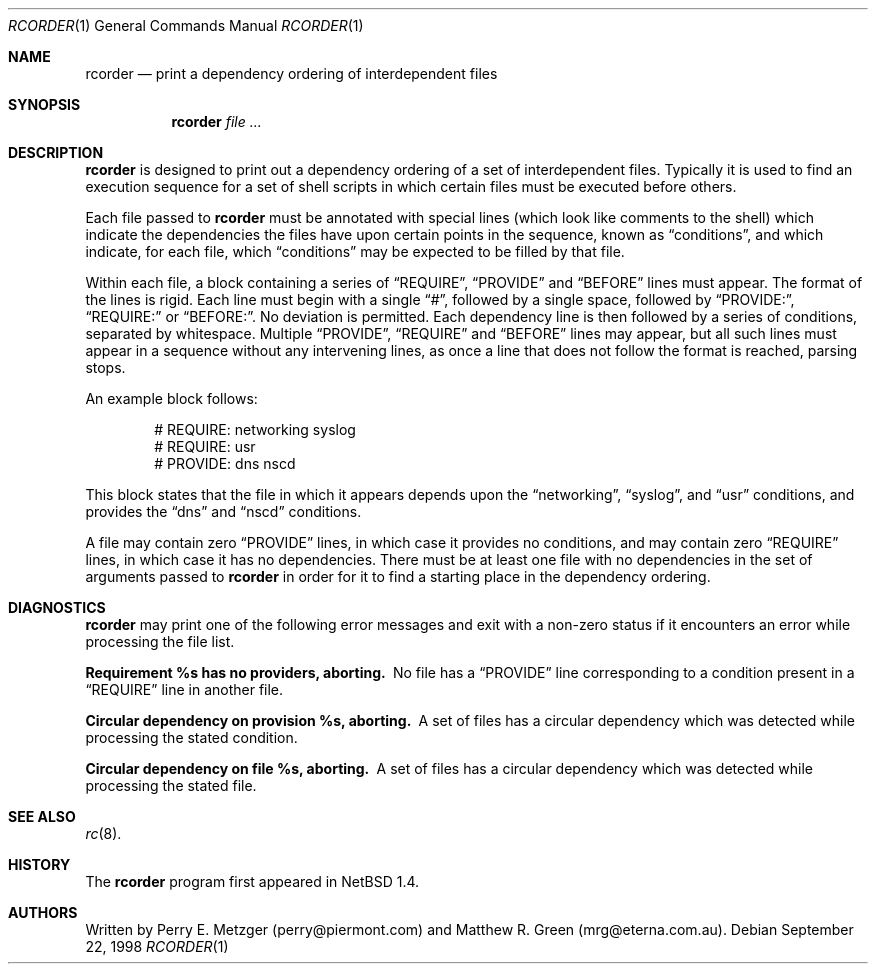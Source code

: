 .\"	$NetBSD: rcorder.1,v 1.2 1999/11/19 06:12:16 mrg Exp $
.\"
.\" Copyright (c) 1998
.\" 	Perry E. Metzger.  All rights reserved.
.\"
.\" Redistribution and use in source and binary forms, with or without
.\" modification, are permitted provided that the following conditions
.\" are met:
.\" 1. Redistributions of source code must retain the above copyright
.\"    notice, this list of conditions and the following disclaimer.
.\" 2. Redistributions in binary form must reproduce the above copyright
.\"    notice, this list of conditions and the following disclaimer in the
.\"    documentation and/or other materials provided with the distribution.
.\" 3. All advertising materials mentioning features or use of this software
.\"    must display the following acknowledgment:
.\"	This product includes software developed for the NetBSD Project
.\"	by Perry E. Metzger.
.\" 4. The name of the author may not be used to endorse or promote products
.\"    derived from this software without specific prior written permission.
.\"
.\" THIS SOFTWARE IS PROVIDED BY THE AUTHOR ``AS IS'' AND ANY EXPRESS OR
.\" IMPLIED WARRANTIES, INCLUDING, BUT NOT LIMITED TO, THE IMPLIED WARRANTIES
.\" OF MERCHANTABILITY AND FITNESS FOR A PARTICULAR PURPOSE ARE DISCLAIMED.
.\" IN NO EVENT SHALL THE AUTHOR BE LIABLE FOR ANY DIRECT, INDIRECT,
.\" INCIDENTAL, SPECIAL, EXEMPLARY, OR CONSEQUENTIAL DAMAGES (INCLUDING, BUT
.\" NOT LIMITED TO, PROCUREMENT OF SUBSTITUTE GOODS OR SERVICES; LOSS OF USE,
.\" DATA, OR PROFITS; OR BUSINESS INTERRUPTION) HOWEVER CAUSED AND ON ANY
.\" THEORY OF LIABILITY, WHETHER IN CONTRACT, STRICT LIABILITY, OR TORT
.\" (INCLUDING NEGLIGENCE OR OTHERWISE) ARISING IN ANY WAY OUT OF THE USE OF
.\" THIS SOFTWARE, EVEN IF ADVISED OF THE POSSIBILITY OF SUCH DAMAGE.
.\"
.\"
.Dd September 22, 1998
.Dt RCORDER 1
.Os
.Sh NAME
.Nm rcorder
.Nd print a dependency ordering of interdependent files
.Sh SYNOPSIS
.Nm
.Ar
.Sh DESCRIPTION
.Nm
is designed to print out a dependency ordering of a set of
interdependent files. Typically it is used to find an execution
sequence for a set of shell scripts in which certain files must be
executed before others.
.Pp
Each file passed to
.Nm
must be annotated with special lines (which look like comments to the
shell) which indicate the dependencies the files have upon certain
points in the sequence, known as
.Dq conditions ,
and which indicate, for each file, which
.Dq conditions
may be expected to be filled by that file.
.Pp
Within each file, a block containing a series of
.Dq REQUIRE ,
.Dq PROVIDE
and
.Dq BEFORE
lines must appear.
The format of the lines is rigid. Each line must begin with a single
.Dq # ,
followed by a single space, followed by
.Dq PROVIDE: ,
.Dq REQUIRE: 
or
.Dq BEFORE: .
No deviation is permitted.
Each dependency line is then followed by a series of conditions,
separated by whitespace. Multiple
.Dq PROVIDE ,
.Dq REQUIRE
and
.Dq BEFORE
lines may appear, but all such lines must appear in a sequence without 
any intervening lines, as once a line that does not follow the format
is reached, parsing stops.
.Pp
 An example block follows:
.Bd -literal -offset indent
# REQUIRE: networking syslog
# REQUIRE: usr
# PROVIDE: dns nscd
.Ed
.Pp
This block states that the file in which it appears depends upon the
.Dq networking ,
.Dq syslog ,
and
.Dq usr
conditions, and provides the
.Dq dns
and
.Dq nscd
conditions.
.Pp
A file may contain zero
.Dq PROVIDE
lines, in which case it provides no conditions, and may contain zero
.Dq REQUIRE
lines, in which case it has no dependencies.
There must be at least one file with no dependencies in the set of
arguments passed to
.Nm
in order for it to find a starting place in the dependency ordering.
.\" .Sh FILES
.\" .Sh EXAMPLES
.Sh DIAGNOSTICS
.Nm
may print one of the following error messages and exit with a non-zero
status if it encounters an error while processing the file list.
.Bl -diag
.It "Requirement %s has no providers, aborting."
No file has a
.Dq PROVIDE
line corresponding to a condition present in a
.Dq REQUIRE
line in another file.
.It "Circular dependency on provision %s, aborting."
A set of files has a circular dependency which was detected while
processing the stated condition.
.It "Circular dependency on file %s, aborting."
A set of files has a circular dependency which was detected while
processing the stated file.
.El
.Sh SEE ALSO
.Xr rc 8 .
.Sh HISTORY
The
.Nm
program first appeared in
.Nx 1.4 .
.Sh AUTHORS
Written by Perry E. Metzger (perry@piermont.com) and Matthew R.
Green (mrg@eterna.com.au).
.\" .Sh BUGS
